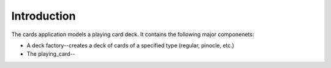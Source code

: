 .. Cards introduction section

========================
Introduction
========================

The cards application models a playing card deck.  It contains the following major componenets:

* A deck factory--creates a deck of cards of a specified type (regular, pinocle, etc.)
* The playing_card--
